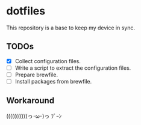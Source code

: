 * dotfiles
This repository is a base to keep my device in sync.

** TODOs
- [X] Collect configuration files.
- [ ] Write a script to extract the configuration files.
- [ ] Prepare brewfile.
- [ ] Install packages from brewfile.

** Workaround
(((((((((((っ･ω･)っ ﾌﾞｰﾝ
